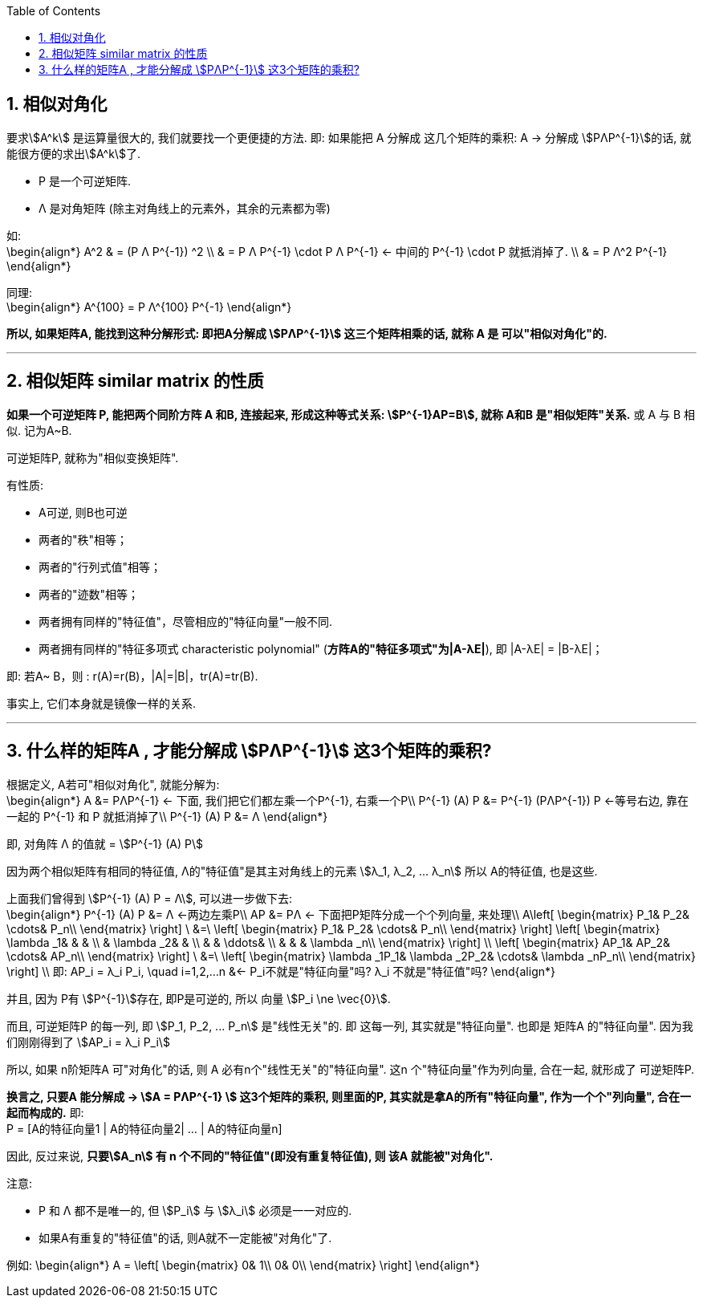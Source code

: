 
:toc:
:toclevels: 3
:sectnums:

== 相似对角化

要求stem:[A^k] 是运算量很大的, 我们就要找一个更便捷的方法. 即: 如果能把 A 分解成 这几个矩阵的乘积: A -> 分解成 stem:[PΛP^{-1}]的话, 就能很方便的求出stem:[A^k]了.

- P 是一个可逆矩阵.
- Λ 是对角矩阵 (除主对角线上的元素外，其余的元素都为零)

如: +
\begin{align*}
A^2
& = (P Λ P^{-1}) ^2 \\
& = P Λ P^{-1} \cdot  P Λ P^{-1}  <- 中间的  P^{-1} \cdot  P 就抵消掉了. \\
& = P Λ^2 P^{-1}
\end{align*}

同理:  +
\begin{align*}
A^{100} =   P Λ^{100} P^{-1}
\end{align*}

**所以, 如果矩阵A, 能找到这种分解形式: 即把A分解成 stem:[PΛP^{-1}] 这三个矩阵相乘的话, 就称 A 是 可以"相似对角化"的.**

---

== 相似矩阵 similar matrix 的性质

**如果一个可逆矩阵 P, 能把两个同阶方阵 A 和B, 连接起来, 形成这种等式关系: stem:[P^{-1}AP=B], 就称 A和B 是"相似矩阵"关系.** 或 A 与 B 相似. 记为A~B.

可逆矩阵P, 就称为"相似变换矩阵".

有性质:

- A可逆, 则B也可逆
- 两者的"秩"相等；
- 两者的"行列式值"相等；
- 两者的"迹数"相等；
- 两者拥有同样的"特征值"，尽管相应的"特征向量"一般不同.
- 两者拥有同样的"特征多项式 characteristic polynomial" (**方阵A的"特征多项式"为|A-λE|**), 即 |A-λE| = |B-λE|；

即: 若A~ B，则 : r(A)=r(B)，|A|=|B|，tr(A)=tr(B).

事实上, 它们本身就是镜像一样的关系.

---

== 什么样的矩阵A , 才能分解成 stem:[PΛP^{-1}] 这3个矩阵的乘积?

根据定义, A若可"相似对角化", 就能分解为: +
\begin{align*}
A &= PΛP^{-1} <- 下面, 我们把它们都左乘一个P^{-1}, 右乘一个P\\
P^{-1} (A) P &= P^{-1} (PΛP^{-1}) P  <-等号右边, 靠在一起的 P^{-1} 和 P 就抵消掉了\\
P^{-1} (A) P &= Λ
\end{align*}

即, 对角阵 Λ 的值就 = stem:[P^{-1} (A) P]

因为两个相似矩阵有相同的特征值, Λ的"特征值"是其主对角线上的元素 stem:[λ_1, λ_2, ... λ_n]  所以 A的特征值, 也是这些.

上面我们曾得到 stem:[P^{-1} (A) P = Λ], 可以进一步做下去: +
\begin{align*}
P^{-1} (A) P &= Λ <-两边左乘P\\
AP &= PΛ <- 下面把P矩阵分成一个个列向量, 来处理\\
A\left[ \begin{matrix}
	P_1&		P_2&		\cdots&		P_n\\
\end{matrix} \right] \ &=\ \left[ \begin{matrix}
	P_1&		P_2&		\cdots&		P_n\\
\end{matrix} \right] \left[ \begin{matrix}
	\lambda _1&		&		&		\\
	&		\lambda _2&		&		\\
	&		&		\ddots&		\\
	&		&		&		\lambda _n\\
\end{matrix} \right] \\
\left[ \begin{matrix}
	AP_1&		AP_2&		\cdots&		AP_n\\
\end{matrix} \right] \ &=\ \left[ \begin{matrix}
	\lambda _1P_1&		\lambda _2P_2&		\cdots&		\lambda _nP_n\\
\end{matrix} \right]  \\
即: AP_i = λ_i P_i, \quad i=1,2,...n &<- P_i不就是"特征向量"吗? λ_i 不就是"特征值"吗?
\end{align*}

并且, 因为 P有 stem:[P^{-1}]存在, 即P是可逆的, 所以 向量 stem:[P_i \ne \vec{0}].

而且, 可逆矩阵P 的每一列, 即 stem:[P_1, P_2, ... P_n] 是"线性无关"的. 即 这每一列, 其实就是"特征向量". 也即是 矩阵A 的"特征向量". 因为我们刚刚得到了 stem:[AP_i = λ_i P_i]

所以, 如果 n阶矩阵A 可"对角化"的话, 则 A 必有n个"线性无关"的"特征向量". 这n 个"特征向量"作为列向量, 合在一起, 就形成了 可逆矩阵P.

**换言之, 只要A 能分解成 -> stem:[A = PΛP^{-1} ] 这3个矩阵的乘积, 则里面的P, 其实就是拿A的所有"特征向量", 作为一个个"列向量", 合在一起而构成的.** 即: +
P = [A的特征向量1 | A的特征向量2| ... | A的特征向量n]

因此, 反过来说, **只要stem:[A_n] 有 n 个不同的"特征值"(即没有重复特征值), 则 该A 就能被"对角化".**

注意:

- P 和 Λ 都不是唯一的, 但 stem:[P_i] 与 stem:[λ_i] 必须是一一对应的.
- 如果A有重复的"特征值"的话, 则A就不一定能被"对角化"了.


例如:
\begin{align*}
A = \left[ \begin{matrix}
	0&		1\\
	0&		0\\
\end{matrix} \right]
\end{align*}

















